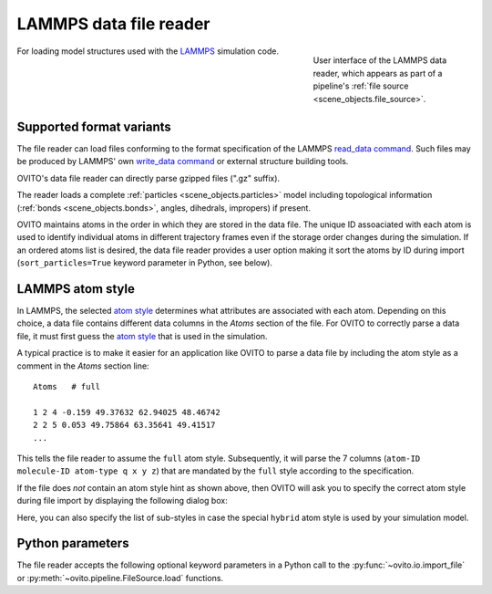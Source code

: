 .. _file_formats.input.lammps_data:
  
LAMMPS data file reader
-----------------------

.. figure:: /images/io/lammps_data_reader.*
  :figwidth: 30%
  :align: right

  User interface of the LAMMPS data reader, which appears as part of a pipeline's :ref:`file source <scene_objects.file_source>`.

For loading model structures used with the `LAMMPS <https://docs.lammps.org/>`__ simulation code.

.. _file_formats.input.lammps_data.variants:

Supported format variants
"""""""""""""""""""""""""

The file reader can load files conforming to the format specification of the LAMMPS `read_data command <https://docs.lammps.org/read_data.html#format-of-a-data-file>`__.
Such files may be produced by LAMMPS' own `write_data command <https://docs.lammps.org/write_data.html>`__ or external structure building tools.

OVITO's data file reader can directly parse gzipped files (".gz" suffix). 

The reader loads a complete :ref:`particles <scene_objects.particles>` model including topological information (:ref:`bonds <scene_objects.bonds>`, angles, dihedrals, impropers)
if present.

OVITO maintains atoms in the order in which they are stored in the data file. 
The unique ID assoaciated with each atom is used to identify individual atoms in different trajectory frames even if the storage order changes 
during the simulation. 
If an ordered atoms list is desired, the data file reader provides a user option making it sort the atoms by ID during import 
(``sort_particles=True`` keyword parameter in Python, see below). 

.. _file_formats.input.lammps_data.atom_style:

LAMMPS atom style
"""""""""""""""""

In LAMMPS, the selected `atom style <https://docs.lammps.org/atom_style.html>`__ determines what attributes are associated with each atom.
Depending on this choice, a data file contains different data columns in the `Atoms` section of the file.
For OVITO to correctly parse a data file, it must first guess the `atom style <https://docs.lammps.org/atom_style.html>`__ that 
is used in the simulation. 

A typical practice is to make it easier for an application like OVITO to parse a data file by including the atom style
as a comment in the `Atoms` section line::

  Atoms   # full

  1 2 4 -0.159 49.37632 62.94025 48.46742
  2 2 5 0.053 49.75864 63.35641 49.41517
  ...

This tells the file reader to assume the ``full`` atom style. Subsequently, it will parse the 7 columns (``atom-ID molecule-ID atom-type q x y z``)
that are mandated by the ``full`` style according to the specification.

If the file does *not* contain an atom style hint as shown above, then OVITO will ask you to specify the correct
atom style during file import by displaying the following dialog box:  

.. image:: /images/io/lammps_data_reader_hybrid_style_selection.*
  :width: 50%

Here, you can also specify the list of sub-styles in case the special ``hybrid`` atom style is used by your simulation model.

.. _file_formats.input.lammps_data.python:

Python parameters
"""""""""""""""""

The file reader accepts the following optional keyword parameters in a Python call to the :py:func:`~ovito.io.import_file` or :py:meth:`~ovito.pipeline.FileSource.load` functions.

.. py:function:: import_file(location, atom_style = None, atom_substyles = None, sort_particles = False, **kwargs)
  :noindex:

  :param atom_style: Specifies the LAMMPS `atom style <https://docs.lammps.org/atom_style.html>`__ used in the data file. Required if the data file contains no style hint.
  :type atom_style: str
  :param atom_substyles: List of sub-styles. Required if the data file contains no style hint and the simulation model uses the ``hybrid`` atom style.
  :type atom_substyles: list[str]
  :param sort_particles: Makes the file reader reorder the loaded particles before passing them to the pipeline. 
                         Sorting is based on the values of the ``Particle Identifier`` property loaded from the data file. 
  :type sort_particles: bool
